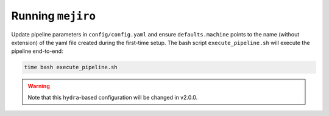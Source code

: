 Running ``mejiro``
##################

Update pipeline parameters in ``config/config.yaml`` and ensure ``defaults.machine`` points to the name (without extension) of the yaml file created during the first-time setup. The bash script ``execute_pipeline.sh`` will execute the pipeline end-to-end:

.. code-block:: bash    

    time bash execute_pipeline.sh

.. warning::
   Note that this ``hydra``-based configuration will be changed in v2.0.0.